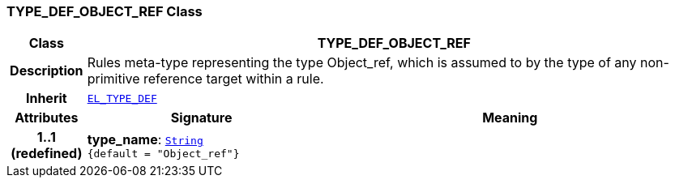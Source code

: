 === TYPE_DEF_OBJECT_REF Class

[cols="^1,3,5"]
|===
h|*Class*
2+^h|*TYPE_DEF_OBJECT_REF*

h|*Description*
2+a|Rules meta-type representing the type Object_ref, which is assumed to by the type of any non-primitive reference target within a rule.

h|*Inherit*
2+|`<<_el_type_def_class,EL_TYPE_DEF>>`

h|*Attributes*
^h|*Signature*
^h|*Meaning*

h|*1..1 +
(redefined)*
|*type_name*: `link:/releases/BASE/{lang_release}/foundation_types.html#_string_class[String^] +
{default{nbsp}={nbsp}"Object_ref"}`
a|
|===
